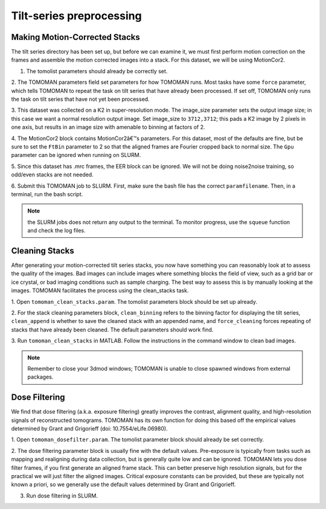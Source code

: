 Tilt-series preprocessing
============

Making Motion-Corrected Stacks
----------------

The tilt series directory has been set up, but before we can examine it, we must first perform motion correction on the frames and assemble the motion corrected images into a stack. 
For this dataset, we will be using MotionCor2. 

1. The tomolist parameters should already be correctly set.  

2. The TOMOMAN parameters field set parameters for how TOMOMAN runs. 
Most tasks have some ``force`` parameter, which tells TOMOMAN to repeat the task on tilt series that have already been processed. 
If set off, TOMOMAN only runs the task on tilt series that have not yet been processed. 

3. This dataset was collected on a K2 in super-resolution mode. 
The image_size parameter sets the output image size; in this case we want a normal resolution output image. 
Set image_size to ``3712,3712``; this pads a K2 image by 2 pixels in one axis, but results in an image size with amenable to binning at factors of 2. 
 
4. The MotionCor2 block contains MotionCor2â€™s parameters. 
For this dataset, most of the defaults are fine, but be sure to set the ``FtBin`` parameter to 2 so that the aligned frames are Fourier cropped back to normal size. 
The ``Gpu`` parameter can be ignored when running on SLURM.
 
5. Since this dataset has .mrc frames, the EER block can be ignored. 
We will not be doing noise2noise training, so odd/even stacks are not needed.
 
6. Submit this TOMOMAN job to SLURM. First, make sure the bash file has the correct ``paramfilename``. 
Then, in a terminal, run the bash script. 

.. note::
     the SLURM jobs does not return any output to the terminal. To monitor progress, use the ``squeue`` function and check the log files. 


Cleaning Stacks
----------------

After generating your motion-corrected tilt series stacks, you now have something you can reasonably look at to assess the quality of the images. 
Bad images can include images where something blocks the field of view, such as a grid bar or ice crystal, or bad imaging conditions such as sample charging. 
The best way to assess this is by manually looking at the images. TOMOMAN facilitates the process using the clean_stacks task. 

1. Open ``tomoman_clean_stacks.param``. 
The tomolist parameters block should be set up already. 
 
2. For the stack cleaning parameters block, ``clean_binning`` refers to the binning factor for displaying the tilt series, ``clean_append`` is whether to save the cleaned stack with an appended name, and ``force_cleaning`` forces repeating of stacks that have already been cleaned. 
The default parameters should work find. 
 
3. Run ``tomoman_clean_stacks`` in MATLAB.
Follow the instructions in the command window to clean bad images. 

.. note::
      Remember to close your 3dmod windows; TOMOMAN is unable to close spawned windows from external packages. 

Dose Filtering
----------------

We find that dose filtering (a.k.a. exposure filtering) greatly improves the contrast, alignment quality, and high-resolution signals of reconstructed tomograms. TOMOMAN has its own function for doing this based off the empirical values determined by Grant and Grigorieff (doi: 10.7554/eLife.06980). 

1. Open ``tomoman_dosefilter.param``. 
The tomolist parameter block should already be set correctly. 
 
2. The dose filtering parameter block is usually fine with the default values. 
Pre-exposure is typically from tasks such as mapping and realigning during data collection, but is generally quite low and can be ignored. 
TOMOMAN lets you dose filter frames, if you first generate an aligned frame stack. 
This can better preserve high resolution signals, but for the practical we will just filter the aligned images. 
Critical exposure constants can be provided, but these are typically not known a priori, so we generally use the default values determined by Grant and Grigorieff. 
 
3. Run dose filtering in SLURM.
